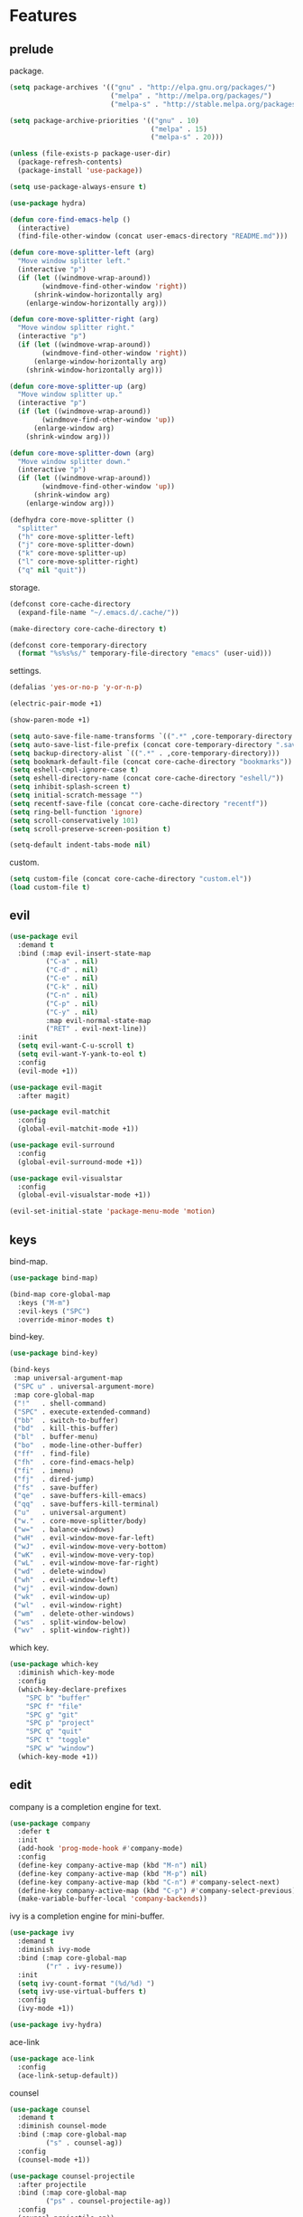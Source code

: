 * Features
:properties:
:header-args:emacs-lisp: :tangle yes
:end:
** prelude

package.

#+begin_src emacs-lisp
  (setq package-archives '(("gnu" . "http://elpa.gnu.org/packages/")
                           ("melpa" . "http://melpa.org/packages/")
                           ("melpa-s" . "http://stable.melpa.org/packages/")))

  (setq package-archive-priorities '(("gnu" . 10)
                                     ("melpa" . 15)
                                     ("melpa-s" . 20)))

  (unless (file-exists-p package-user-dir)
    (package-refresh-contents)
    (package-install 'use-package))

  (setq use-package-always-ensure t)
#+end_src

#+begin_src emacs-lisp
  (use-package hydra)

  (defun core-find-emacs-help ()
    (interactive)
    (find-file-other-window (concat user-emacs-directory "README.md")))

  (defun core-move-splitter-left (arg)
    "Move window splitter left."
    (interactive "p")
    (if (let ((windmove-wrap-around))
          (windmove-find-other-window 'right))
        (shrink-window-horizontally arg)
      (enlarge-window-horizontally arg)))

  (defun core-move-splitter-right (arg)
    "Move window splitter right."
    (interactive "p")
    (if (let ((windmove-wrap-around))
          (windmove-find-other-window 'right))
        (enlarge-window-horizontally arg)
      (shrink-window-horizontally arg)))

  (defun core-move-splitter-up (arg)
    "Move window splitter up."
    (interactive "p")
    (if (let ((windmove-wrap-around))
          (windmove-find-other-window 'up))
        (enlarge-window arg)
      (shrink-window arg)))

  (defun core-move-splitter-down (arg)
    "Move window splitter down."
    (interactive "p")
    (if (let ((windmove-wrap-around))
          (windmove-find-other-window 'up))
        (shrink-window arg)
      (enlarge-window arg)))

  (defhydra core-move-splitter ()
    "splitter"
    ("h" core-move-splitter-left)
    ("j" core-move-splitter-down)
    ("k" core-move-splitter-up)
    ("l" core-move-splitter-right)
    ("q" nil "quit"))
#+end_src

storage.

#+begin_src emacs-lisp
  (defconst core-cache-directory
    (expand-file-name "~/.emacs.d/.cache/"))

  (make-directory core-cache-directory t)
#+end_src

#+begin_src emacs-lisp
  (defconst core-temporary-directory
    (format "%s%s%s/" temporary-file-directory "emacs" (user-uid)))
#+end_src

settings.

#+begin_src emacs-lisp
  (defalias 'yes-or-no-p 'y-or-n-p)

  (electric-pair-mode +1)

  (show-paren-mode +1)

  (setq auto-save-file-name-transforms `((".*" ,core-temporary-directory t)))
  (setq auto-save-list-file-prefix (concat core-temporary-directory ".saves-"))
  (setq backup-directory-alist `((".*" . ,core-temporary-directory)))
  (setq bookmark-default-file (concat core-cache-directory "bookmarks"))
  (setq eshell-cmpl-ignore-case t)
  (setq eshell-directory-name (concat core-cache-directory "eshell/"))
  (setq inhibit-splash-screen t)
  (setq initial-scratch-message "")
  (setq recentf-save-file (concat core-cache-directory "recentf"))
  (setq ring-bell-function 'ignore)
  (setq scroll-conservatively 101)
  (setq scroll-preserve-screen-position t)

  (setq-default indent-tabs-mode nil)
#+end_src

custom.

#+begin_src emacs-lisp
  (setq custom-file (concat core-cache-directory "custom.el"))
  (load custom-file t)
#+end_src

** evil

#+begin_src emacs-lisp
  (use-package evil
    :demand t
    :bind (:map evil-insert-state-map
           ("C-a" . nil)
           ("C-d" . nil)
           ("C-e" . nil)
           ("C-k" . nil)
           ("C-n" . nil)
           ("C-p" . nil)
           ("C-y" . nil)
           :map evil-normal-state-map
           ("RET" . evil-next-line))
    :init
    (setq evil-want-C-u-scroll t)
    (setq evil-want-Y-yank-to-eol t)
    :config
    (evil-mode +1))
#+end_src

#+begin_src emacs-lisp
  (use-package evil-magit
    :after magit)
#+end_src

#+begin_src emacs-lisp
  (use-package evil-matchit
    :config
    (global-evil-matchit-mode +1))
#+end_src

#+begin_src emacs-lisp
  (use-package evil-surround
    :config
    (global-evil-surround-mode +1))
#+end_src

#+begin_src emacs-lisp
  (use-package evil-visualstar
    :config
    (global-evil-visualstar-mode +1))
#+end_src

#+begin_src emacs-lisp
  (evil-set-initial-state 'package-menu-mode 'motion)
#+end_src

** keys

bind-map.

#+begin_src emacs-lisp
  (use-package bind-map)

  (bind-map core-global-map
    :keys ("M-m")
    :evil-keys ("SPC")
    :override-minor-modes t)
#+end_src

bind-key.

#+begin_src emacs-lisp
  (use-package bind-key)

  (bind-keys
   :map universal-argument-map
   ("SPC u" . universal-argument-more)
   :map core-global-map
   ("!"   . shell-command)
   ("SPC" . execute-extended-command)
   ("bb"  . switch-to-buffer)
   ("bd"  . kill-this-buffer)
   ("bl"  . buffer-menu)
   ("bo"  . mode-line-other-buffer)
   ("ff"  . find-file)
   ("fh"  . core-find-emacs-help)
   ("fi"  . imenu)
   ("fj"  . dired-jump)
   ("fs"  . save-buffer)
   ("qe"  . save-buffers-kill-emacs)
   ("qq"  . save-buffers-kill-terminal)
   ("u"   . universal-argument)
   ("w."  . core-move-splitter/body)
   ("w="  . balance-windows)
   ("wH"  . evil-window-move-far-left)
   ("wJ"  . evil-window-move-very-bottom)
   ("wK"  . evil-window-move-very-top)
   ("wL"  . evil-window-move-far-right)
   ("wd"  . delete-window)
   ("wh"  . evil-window-left)
   ("wj"  . evil-window-down)
   ("wk"  . evil-window-up)
   ("wl"  . evil-window-right)
   ("wm"  . delete-other-windows)
   ("ws"  . split-window-below)
   ("wv"  . split-window-right))
#+end_src

which key.

#+begin_src emacs-lisp
  (use-package which-key
    :diminish which-key-mode
    :config
    (which-key-declare-prefixes
      "SPC b" "buffer"
      "SPC f" "file"
      "SPC g" "git"
      "SPC p" "project"
      "SPC q" "quit"
      "SPC t" "toggle"
      "SPC w" "window")
    (which-key-mode +1))
#+end_src

** edit

company is a completion engine for text.

#+begin_src emacs-lisp
  (use-package company
    :defer t
    :init
    (add-hook 'prog-mode-hook #'company-mode)
    :config
    (define-key company-active-map (kbd "M-n") nil)
    (define-key company-active-map (kbd "M-p") nil)
    (define-key company-active-map (kbd "C-n") #'company-select-next)
    (define-key company-active-map (kbd "C-p") #'company-select-previous)
    (make-variable-buffer-local 'company-backends))
#+end_src

ivy is a completion engine for mini-buffer.

#+begin_src emacs-lisp
  (use-package ivy
    :demand t
    :diminish ivy-mode
    :bind (:map core-global-map
           ("r" . ivy-resume))
    :init
    (setq ivy-count-format "(%d/%d) ")
    (setq ivy-use-virtual-buffers t)
    :config
    (ivy-mode +1))

  (use-package ivy-hydra)
#+end_src

ace-link

#+begin_src emacs-lisp
  (use-package ace-link
    :config
    (ace-link-setup-default))
#+end_src

counsel

#+begin_src emacs-lisp
  (use-package counsel
    :demand t
    :diminish counsel-mode
    :bind (:map core-global-map
           ("s" . counsel-ag))
    :config
    (counsel-mode +1))
#+end_src

#+begin_src emacs-lisp
  (use-package counsel-projectile
    :after projectile
    :bind (:map core-global-map
           ("ps" . counsel-projectile-ag))
    :config
    (counsel-projectile-on))
#+end_src

Get environment variables from the shell.

#+begin_src emacs-lisp
  (use-package exec-path-from-shell
    :if (memq window-system '(mac ns))
    :config
    (exec-path-from-shell-initialize))
#+end_src

swiper

#+begin_src emacs-lisp
  (use-package swiper
    :bind ("C-s" . swiper))
#+end_src

undo-tree

#+begin_src emacs-lisp
  (use-package undo-tree
    :pin gnu
    :diminish undo-tree-mode
    :init
    (setq undo-tree-auto-save-history t)
    (setq undo-tree-history-directory-alist `((".*" . ,core-temporary-directory)))
    :config
    (global-undo-tree-mode +1))
#+end_src

** project

magit is an interface to git.

#+begin_src emacs-lisp
  (use-package magit
    :diminish auto-revert-mode
    :bind (:map core-global-map
           ("gb" . magit-blame)
           ("gd" . magit-diff-popup)
           ("gf" . magit-file-popup)
           ("gl" . magit-log-popup)
           ("gs" . magit-status)))
#+end_src

projectile is a project interaction library.

#+begin_src emacs-lisp
  (use-package projectile
    :pin melpa
    :demand t
    :diminish projectile-mode
    :bind (:map core-global-map
           ("pa" . projectile-find-other-file)
           ("pb" . projectile-switch-to-buffer)
           ("pc" . projectile-compile-project)
           ("pd" . projectile-find-dir)
           ("pe" . projectile-run-eshell)
           ("pf" . projectile-find-file)
           ("ph" . projectile-dired)
           ("pk" . projectile-kill-buffers)
           ("po" . projectile-project-buffers-other-buffer)
           ("pp" . projectile-switch-project))
    :init
    (setq projectile-cache-file (concat core-cache-directory "projectile.cache"))
    (setq projectile-known-projects-file (concat core-cache-directory "projectile-bookmarks.eld"))
    (setq projectile-completion-system 'ivy)
    (setq projectile-switch-project-action 'projectile-dired)
    :config
    (projectile-global-mode +1))
#+end_src

** windows

#+begin_src emacs-lisp
  (use-package ace-window
    :bind (:map core-global-map
           ("wo" . aw-flip-window)
           ("ww" . ace-window))
    :init
    (setq aw-scope 'frame))
#+end_src

#+begin_src emacs-lisp
  (use-package window-purpose
    :diminish purpose-mode
    :init
    (setq purpose-user-mode-purposes '((cmake-mode . edit)
                                       (magit-mode . search)))
    (setq purpose-user-name-purposes '(("README.md" . readme)))
    :config
    (purpose-compile-user-configuration)
    (purpose-mode +1))
#+end_src

#+begin_src emacs-lisp
  (use-package winner
    :bind (:map core-global-map
           ("wr" . winner-redo)
           ("wu" . winner-undo))
    :init
    (winner-mode +1))
#+end_src

** ui

#+begin_src emacs-lisp
  (blink-cursor-mode -1)

  (menu-bar-mode -1)

  (scroll-bar-mode -1)

  (tool-bar-mode -1)
#+end_src

The mode line.

#+begin_src emacs-lisp
  (use-package spaceline
    :pin melpa
    :init
    (setq powerline-default-separator 'bar)
    (setq spaceline-highlight-face-func
          #'spaceline-highlight-face-evil-state)
    :config
    (require 'spaceline-config)
    (spaceline-emacs-theme))
#+end_src

The zenburn theme is easier for the eyes. But ~fci-rule-color~ is set
to invisible.

#+begin_src emacs-lisp
  (use-package zenburn-theme
    :config
    (load-theme 'zenburn t)
    (setq fci-rule-color "#383838"))
#+end_src

** program

Draw a vertial line at ~fill-column~. It can be changed by setting
~fci-rule-column~.

#+begin_src emacs-lisp
  (use-package fill-column-indicator
    :bind (:map core-global-map
           ("tf" . fci-mode)))
#+end_src

Highlight keywords in comments and strings.

#+begin_src emacs-lisp
  (use-package hl-todo
    :bind (:map core-global-map
           ("tt" . hl-todo-mode))
    :init
    (add-hook 'prog-mode-hook #'hl-todo-mode))
#+end_src

Show line numbers.

#+begin_src emacs-lisp
  (use-package linum
    :bind (:map core-global-map
           ("tn" . linum-mode))
    :init
    (setq linum-format "%d ")
    (add-hook 'prog-mode-hook #'linum-mode))
#+end_src

Highlight text representing color codes.

#+begin_src emacs-lisp
  (use-package rainbow-mode
    :diminish rainbow-mode
    :bind (:map core-global-map
           ("tr" . rainbow-mode)))
#+end_src

Highlight parens according to their depth.

#+begin_src emacs-lisp
  (use-package rainbow-delimiters
    :defer t
    :init
    (add-hook 'prog-mode-hook #'rainbow-delimiters-mode))
#+end_src

Visualize and cleanup undesired whitespace.

#+begin_src emacs-lisp
  (use-package whitespace
    :diminish whitespace-mode
    :bind (:map core-global-map
           ("tw" . whitespace-mode))
    :init
    (setq whitespace-style '(face trailing empty))
    (add-hook 'prog-mode-hook #'whitespace-mode))
#+end_src

An underscore is part of a word in Vim.

#+begin_src emacs-lisp
  (defun core-prog-mode-config ()
    (modify-syntax-entry ?_ "w"))

  (add-hook 'prog-mode-hook #'core-prog-mode-config)
#+end_src

*** c++

#+begin_src emacs-lisp
  (bind-map core-c++-mode-map
    :evil-keys (",")
    :major-modes (c++-mode))

  (defun core-c++-config ()
    (c-set-style "linux")
    (c-set-offset 'inher-intro 0)
    (c-set-offset 'inline-open 0)
    (c-set-offset 'innamespace 0)
    (c-set-offset 'member-init-intro 0)
    (setq c-basic-offset 2)
    (setq indent-tabs-mode t)
    (setq tab-width 2))

  (defun core-c++-company-config ()
    (setq company-backends '(company-rtags
                             (company-dabbrev-code company-keywords)
                             company-files
                             company-dabbrev)))

  (use-package cc-mode
    :defer t
    :init
    (add-hook 'c-mode-common-hook #'core-c++-config)
    (add-to-list 'auto-mode-alist '("\\.h\\'" . c++-mode)))

  (use-package cmake-mode
    :defer t)

  (use-package rtags
    :bind (:map core-c++-mode-map
           ("gb" . rtags-location-stack-back)
           ("gg" . rtags-find-symbol-at-point)
           ("gu" . rtags-find-references-at-point)
           ("gv" . rtags-find-virtuals-at-point))
    :init
    (defalias 'caadr 'cl-caadr)
    (setq rtags-completions-enabled t)
    (setq rtags-display-result-backend 'ivy))

  (use-package company-rtags
    :defer t
    :init
    (add-hook 'c-mode-common-hook #'core-c++-company-config))

  (use-package ivy-rtags
    :defer t)

  (use-package smart-tabs-mode
    :config
    (smart-tabs-insinuate 'c 'c++))
#+end_src

*** clojure

#+begin_src emacs-lisp
  (bind-map core-clojure-cider-map
    :evil-keys (",")
    :major-modes (cider-repl-mode))

  (bind-map core-clojure-mode-map
    :evil-keys (",")
    :major-modes (clojure-mode))

  (defun core-clojure-config ()
    (modify-syntax-entry ?- "w"))

  (defun core-clojure-eval-last-sexp ()
    (interactive)
    (evil-append 1)
    (condition-case err
        (cider-eval-last-sexp)
      (error (message (error-message-string err))))
    (evil-normal-state))

  (use-package cider
    :bind (:map core-clojure-cider-map
           ("ss" . cider-switch-to-last-clojure-buffer)
           :map core-clojure-mode-map
           ("eb" . cider-eval-buffer)
           ("ee" . core-clojure-eval-last-sexp)
           ("ef" . cider-eval-defun-at-point)
           ("gb" . cider-pop-back)
           ("gg" . cider-find-var)
           ("ss" . cider-switch-to-repl-buffer))
    :init
    (add-hook 'cider-repl-mode-hook #'company-mode)
    (evil-set-initial-state 'cider-stacktrace-mode 'emacs))

  (use-package clojure-mode
    :defer t
    :init
    (setq cider-prompt-for-symbol nil)
    (add-hook 'clojure-mode-hook #'core-clojure-config))
#+end_src

*** emacs-lisp

#+begin_src emacs-lisp
  (bind-map core-emacs-lisp-map
    :evil-keys (",")
    :major-modes (emacs-lisp-mode lisp-interaction-mode))

  (bind-keys
   :map core-emacs-lisp-map
   ("eb" . eval-buffer)
   ("ee" . eval-last-sexp)
   ("ef" . eval-defun)
   ("gb" . xref-pop-marker-stack)
   ("gg" . xref-find-definitions)
   ("gu" . xref-find-references))

  (defun core-emacs-lisp-config ()
    (modify-syntax-entry ?- "w"))

  (add-hook 'emacs-lisp-mode-hook #'core-emacs-lisp-config)
#+end_src

*** go

- github.com/nsf/gocode
- github.com/rogpeppe/godef
- golang.org/x/tools/cmd/goimports

#+begin_src emacs-lisp
  (bind-map core-go-mode-map
    :evil-keys (",")
    :major-modes (go-mode))

  (defun core-go-company-config ()
    (add-to-list 'company-backends #'company-go))

  (defun core-go-config ()
    ;; NOTE: the last arguemnt being `t' means only the buffer-local
    ;; value of the hook variable is modified.
    (add-hook 'before-save-hook #'gofmt-before-save nil t))

  (use-package company-go
    :defer t
    :init
    (setq company-go-show-annotation t)
    (add-hook 'go-mode-hook #'core-go-company-config))

  (use-package go-eldoc
    :defer t
    :init
    (add-hook 'go-mode-hook #'go-eldoc-setup))

  (use-package go-mode
    :bind (:map core-go-mode-map
           ("gb" . xref-pop-marker-stack)
           ("gg" . godef-jump))
    :init
    (setq gofmt-command "goimports")
    (add-hook 'go-mode-hook #'core-go-config))
#+end_src

*** markdown

#+begin_src emacs-lisp
  (use-package markdown-mode
    :defer t)
#+end_src

*** python

#+begin_src emacs-lisp
  (bind-map core-python-mode-map
    :evil-keys (",")
    :major-modes (python-mode))

  (defun core-python-company-config ()
    (add-to-list 'company-backends #'company-anaconda))

  (use-package anaconda-mode
    :bind (:map core-python-mode-map
           ("gb" . anaconda-mode-go-back)
           ("gg" . anaconda-mode-find-definitions)
           ("gu" . anaconda-mode-find-references))
    :init
    (setq anaconda-mode-installation-directory
          (concat core-cache-directory "anaconda-mode/"))
    (add-hook 'python-mode-hook #'anaconda-mode))

  (use-package company-anaconda
    :defer t
    :init
    (add-hook 'anaconda-mode-hook #'core-python-company-config))
#+end_src

*** rust

#+begin_src emacs-lisp
  (bind-map core-rust-mode-map
    :evil-keys (",")
    :major-modes (rust-mode))

  (use-package racer
    :bind (:map core-rust-mode-map
           ("fb" . rust-format-buffer)
           ("hh" . racer-describe)
           ("gg" . racer-find-definition))
    :init
    (setq racer-rust-src-path
          (concat (substring (shell-command-to-string "rustc --print sysroot") 0 -1)
                  "/lib/rustlib/src/rust/src"))
    (add-hook 'rust-mode-hook #'racer-mode)
    (evil-set-initial-state 'racer-help-mode 'motion))

  (use-package rust-mode
    :defer t)
#+end_src
